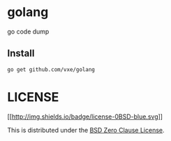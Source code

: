 * golang
  :PROPERTIES:
  :CUSTOM_ID: golang
  :END:

go code dump

** Install
   :PROPERTIES:
   :CUSTOM_ID: install
   :END:

#+BEGIN_EXAMPLE
    go get github.com/vxe/golang
#+END_EXAMPLE

* LICENSE
  :PROPERTIES:
  :CUSTOM_ID: license
  :END:

[[http://landley.net/toybox/license.html][[[http://img.shields.io/badge/license-0BSD-blue.svg]]]]

This is distributed under the
[[http://landley.net/toybox/license.html][BSD Zero Clause License]].
